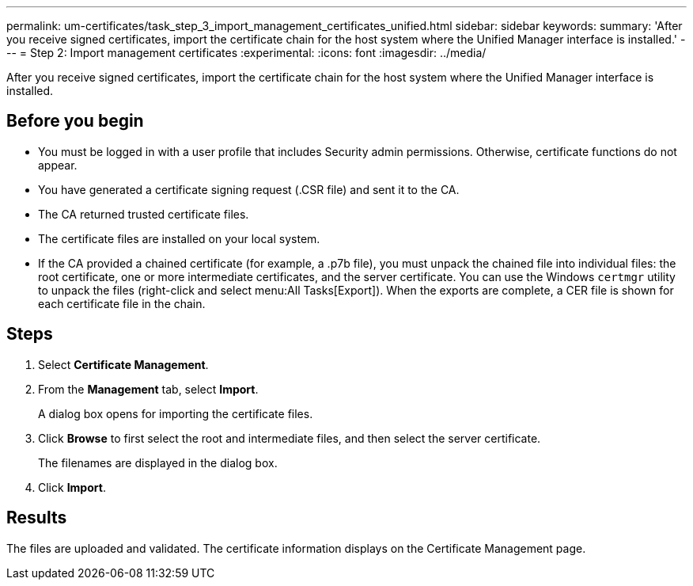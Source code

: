 ---
permalink: um-certificates/task_step_3_import_management_certificates_unified.html
sidebar: sidebar
keywords: 
summary: 'After you receive signed certificates, import the certificate chain for the host system where the Unified Manager interface is installed.'
---
= Step 2: Import management certificates
:experimental:
:icons: font
:imagesdir: ../media/

[.lead]
After you receive signed certificates, import the certificate chain for the host system where the Unified Manager interface is installed.

== Before you begin

* You must be logged in with a user profile that includes Security admin permissions. Otherwise, certificate functions do not appear.
* You have generated a certificate signing request (.CSR file) and sent it to the CA.
* The CA returned trusted certificate files.
* The certificate files are installed on your local system.
* If the CA provided a chained certificate (for example, a .p7b file), you must unpack the chained file into individual files: the root certificate, one or more intermediate certificates, and the server certificate. You can use the Windows `certmgr` utility to unpack the files (right-click and select menu:All Tasks[Export]). When the exports are complete, a CER file is shown for each certificate file in the chain.

== Steps

. Select *Certificate Management*.
. From the *Management* tab, select *Import*.
+
A dialog box opens for importing the certificate files.

. Click *Browse* to first select the root and intermediate files, and then select the server certificate.
+
The filenames are displayed in the dialog box.

. Click *Import*.

== Results

The files are uploaded and validated. The certificate information displays on the Certificate Management page.
